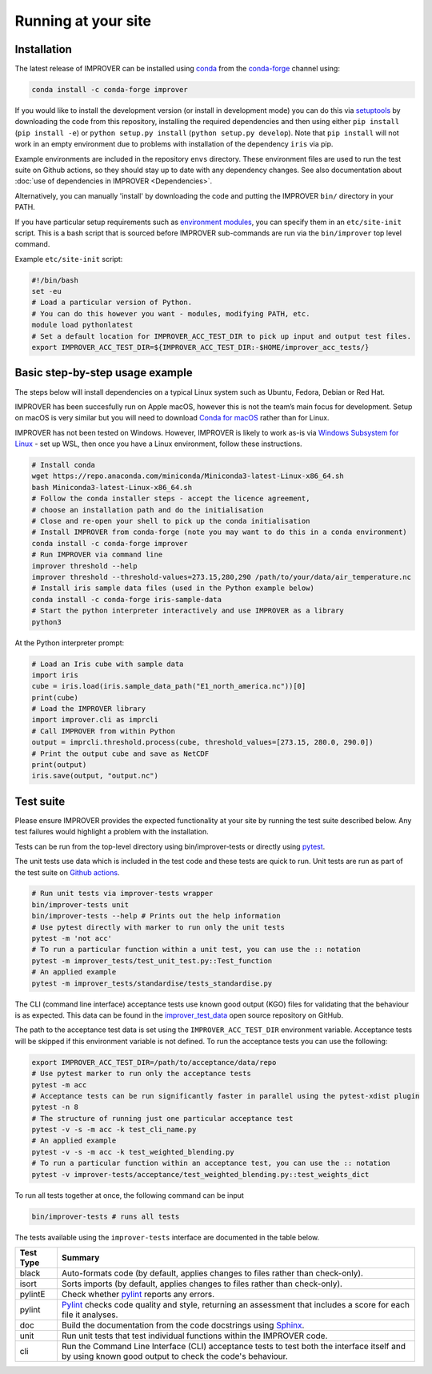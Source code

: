 Running at your site
====================

Installation
------------

The latest release of IMPROVER can be installed using
`conda <https://docs.conda.io/en/latest/>`_ from the
`conda-forge <https://anaconda.org/conda-forge/improver>`_ channel
using:

.. code:: bash

   conda install -c conda-forge improver

If you would like to install the development version (or install in
development mode) you can do this via
`setuptools <https://setuptools.readthedocs.io/en/latest/>`_ by
downloading the code from this repository, installing the required
dependencies and then using either ``pip install`` (``pip install -e``)
or ``python setup.py install`` (``python setup.py develop``). Note that
``pip install`` will not work in an empty environment due to problems
with installation of the dependency ``iris`` via pip.

Example environments are included in the repository ``envs`` directory.
These environment files are used to run the test suite on Github actions,
so they should stay up to date with any dependency changes. See also
documentation about :doc:`use of dependencies in IMPROVER <Dependencies>`.

Alternatively, you can manually 'install' by downloading the code and
putting the IMPROVER ``bin/`` directory in your PATH.

If you have particular setup requirements such as `environment
modules <https://modules.readthedocs.io/en/latest/>`_, you can specify
them in an ``etc/site-init`` script. This is a bash script that is
sourced before IMPROVER sub-commands are run via the ``bin/improver``
top level command.

Example ``etc/site-init`` script:

.. code:: bash

   #!/bin/bash
   set -eu
   # Load a particular version of Python.
   # You can do this however you want - modules, modifying PATH, etc.
   module load pythonlatest
   # Set a default location for IMPROVER_ACC_TEST_DIR to pick up input and output test files.
   export IMPROVER_ACC_TEST_DIR=${IMPROVER_ACC_TEST_DIR:-$HOME/improver_acc_tests/}

Basic step-by-step usage example
--------------------------------

The steps below will install dependencies on a typical Linux system such
as Ubuntu, Fedora, Debian or Red Hat.

IMPROVER has been succesfully run on Apple macOS, however this is not
the team’s main focus for development. Setup on macOS is very similar
but you will need to download `Conda for
macOS <https://docs.conda.io/en/latest/miniconda.html>`_ rather than
for Linux.

IMPROVER has not been tested on Windows. However, IMPROVER is likely to
work as-is via `Windows Subsystem for
Linux <https://docs.microsoft.com/en-us/windows/wsl/>`_ - set up WSL,
then once you have a Linux environment, follow these instructions.

.. code:: bash

   # Install conda
   wget https://repo.anaconda.com/miniconda/Miniconda3-latest-Linux-x86_64.sh
   bash Miniconda3-latest-Linux-x86_64.sh
   # Follow the conda installer steps - accept the licence agreement,
   # choose an installation path and do the initialisation
   # Close and re-open your shell to pick up the conda initialisation
   # Install IMPROVER from conda-forge (note you may want to do this in a conda environment)
   conda install -c conda-forge improver
   # Run IMPROVER via command line
   improver threshold --help
   improver threshold --threshold-values=273.15,280,290 /path/to/your/data/air_temperature.nc
   # Install iris sample data files (used in the Python example below)
   conda install -c conda-forge iris-sample-data
   # Start the python interpreter interactively and use IMPROVER as a library
   python3

At the Python interpreter prompt:

.. code:: python

   # Load an Iris cube with sample data
   import iris
   cube = iris.load(iris.sample_data_path("E1_north_america.nc"))[0]
   print(cube)
   # Load the IMPROVER library
   import improver.cli as imprcli
   # Call IMPROVER from within Python
   output = imprcli.threshold.process(cube, threshold_values=[273.15, 280.0, 290.0])
   # Print the output cube and save as NetCDF
   print(output)
   iris.save(output, "output.nc")

Test suite
----------

Please ensure IMPROVER provides the expected functionality at your site by running the 
test suite described below. Any test failures would highlight a problem with the
installation.

Tests can be run from the top-level directory using bin/improver-tests
or directly using `pytest <https://docs.pytest.org/en/latest/>`_.

The unit tests use data which is included in the test code and these
tests are quick to run. Unit tests are run as part of the test suite on
`Github actions <https://github.com/metoppv/improver/actions>`_.

.. code:: bash

   # Run unit tests via improver-tests wrapper
   bin/improver-tests unit
   bin/improver-tests --help # Prints out the help information
   # Use pytest directly with marker to run only the unit tests
   pytest -m 'not acc'
   # To run a particular function within a unit test, you can use the :: notation
   pytest -m improver_tests/test_unit_test.py::Test_function
   # An applied example
   pytest -m improver_tests/standardise/tests_standardise.py
   

The CLI (command line interface) acceptance tests use known good output
(KGO) files for validating that the behaviour is as expected. This data
can be found in the `improver_test_data <https://github.com/metoppv/improver_test_data>`_ open source repository on GitHub.

The path to the acceptance test data is set using the
``IMPROVER_ACC_TEST_DIR`` environment variable. Acceptance tests will be
skipped if this environment variable is not defined.
To run the acceptance tests you can use the following:

.. code:: bash

   export IMPROVER_ACC_TEST_DIR=/path/to/acceptance/data/repo
   # Use pytest marker to run only the acceptance tests
   pytest -m acc
   # Acceptance tests can be run significantly faster in parallel using the pytest-xdist plugin
   pytest -n 8
   # The structure of running just one particular acceptance test
   pytest -v -s -m acc -k test_cli_name.py
   # An applied example
   pytest -v -s -m acc -k test_weighted_blending.py
   # To run a particular function within an acceptance test, you can use the :: notation
   pytest -v improver-tests/acceptance/test_weighted_blending.py::test_weights_dict

To run all tests together at once, the following command can be input

.. code:: bash

   bin/improver-tests # runs all tests

The tests available using the ``improver-tests`` interface are documented in the table 
below.

.. list-table::
   :header-rows: 1
   
   * - Test Type
     - Summary
   * - black
     - Auto-formats code (by default, applies changes to files rather than check-only).
   * - isort
     - Sorts imports (by default, applies changes to files rather than check-only).
   * - pylintE
     - Check whether `pylint <https://www.pylint.org/>`_ reports any errors.
   * - pylint
     - `Pylint <https://www.pylint.org/>`_ checks code quality and style, 
       returning an assessment that includes a score for each file it analyses.
   * - doc
     - Build the documentation from the code docstrings using `Sphinx <https://www.sphinx-doc.org/en/master/>`_.
   * - unit
     - Run unit tests that test individual functions within the IMPROVER code.
   * - cli
     - Run the Command Line Interface (CLI) acceptance tests to test both the interface 
       itself and by using known good output to check the code's behaviour.